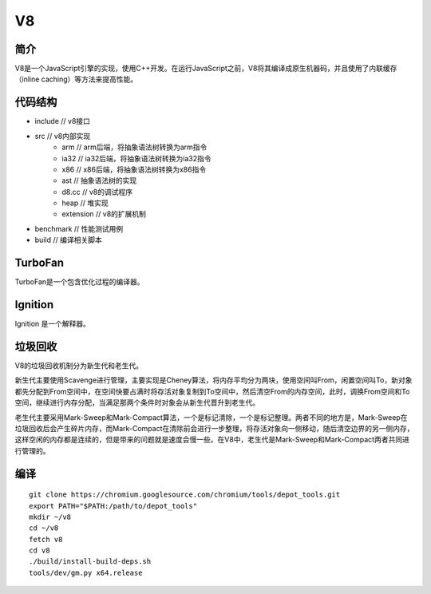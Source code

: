 V8
========================================

简介
----------------------------------------
V8是一个JavaScript引擎的实现，使用C++开发。在运行JavaScript之前，V8将其编译成原生机器码，并且使用了内联缓存（inline caching）等方法来提高性能。

代码结构
----------------------------------------
- include // v8接口
- src // v8内部实现
    - arm // arm后端，将抽象语法树转换为arm指令
    - ia32 // ia32后端，将抽象语法树转换为ia32指令
    - x86 // x86后端，将抽象语法树转换为x86指令
    - ast // 抽象语法树的实现
    - d8.cc // v8的调试程序
    - heap // 堆实现
    - extension // v8的扩展机制
- benchmark // 性能测试用例
- build // 编译相关脚本

TurboFan
----------------------------------------
TurboFan是一个包含优化过程的编译器。

Ignition
----------------------------------------
Ignition 是一个解释器。

垃圾回收
----------------------------------------
V8的垃圾回收机制分为新生代和老生代。

新生代主要使用Scavenge进行管理，主要实现是Cheney算法，将内存平均分为两块，使用空间叫From，闲置空间叫To，新对象都先分配到From空间中，在空间快要占满时将存活对象复制到To空间中，然后清空From的内存空间，此时，调换From空间和To空间，继续进行内存分配，当满足那两个条件时对象会从新生代晋升到老生代。

老生代主要采用Mark-Sweep和Mark-Compact算法，一个是标记清除，一个是标记整理。两者不同的地方是，Mark-Sweep在垃圾回收后会产生碎片内存，而Mark-Compact在清除前会进行一步整理，将存活对象向一侧移动，随后清空边界的另一侧内存，这样空闲的内存都是连续的，但是带来的问题就是速度会慢一些。在V8中，老生代是Mark-Sweep和Mark-Compact两者共同进行管理的。

编译
----------------------------------------
::

    git clone https://chromium.googlesource.com/chromium/tools/depot_tools.git
    export PATH="$PATH:/path/to/depot_tools"
    mkdir ~/v8
    cd ~/v8
    fetch v8
    cd v8
    ./build/install-build-deps.sh
    tools/dev/gm.py x64.release

